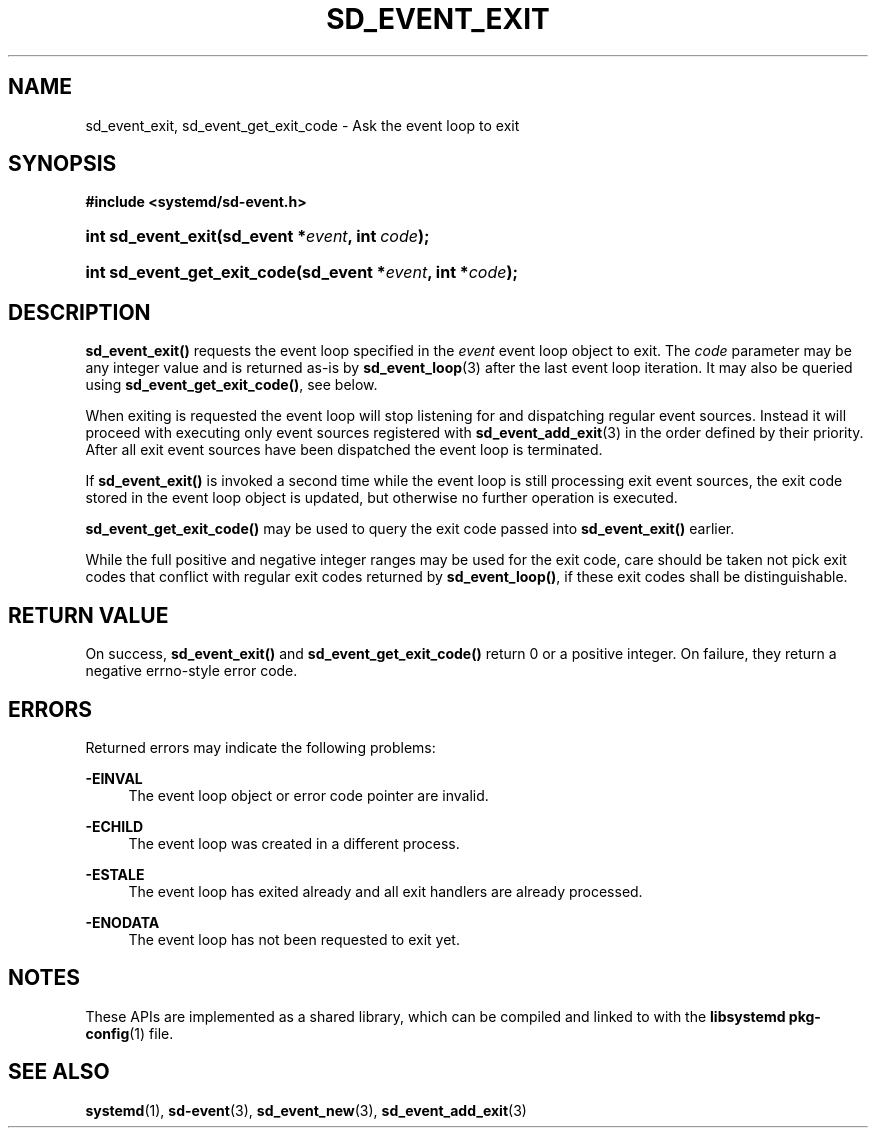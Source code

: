 '\" t
.TH "SD_EVENT_EXIT" "3" "" "systemd 232" "sd_event_exit"
.\" -----------------------------------------------------------------
.\" * Define some portability stuff
.\" -----------------------------------------------------------------
.\" ~~~~~~~~~~~~~~~~~~~~~~~~~~~~~~~~~~~~~~~~~~~~~~~~~~~~~~~~~~~~~~~~~
.\" http://bugs.debian.org/507673
.\" http://lists.gnu.org/archive/html/groff/2009-02/msg00013.html
.\" ~~~~~~~~~~~~~~~~~~~~~~~~~~~~~~~~~~~~~~~~~~~~~~~~~~~~~~~~~~~~~~~~~
.ie \n(.g .ds Aq \(aq
.el       .ds Aq '
.\" -----------------------------------------------------------------
.\" * set default formatting
.\" -----------------------------------------------------------------
.\" disable hyphenation
.nh
.\" disable justification (adjust text to left margin only)
.ad l
.\" -----------------------------------------------------------------
.\" * MAIN CONTENT STARTS HERE *
.\" -----------------------------------------------------------------
.SH "NAME"
sd_event_exit, sd_event_get_exit_code \- Ask the event loop to exit
.SH "SYNOPSIS"
.sp
.ft B
.nf
#include <systemd/sd\-event\&.h>
.fi
.ft
.HP \w'int\ sd_event_exit('u
.BI "int sd_event_exit(sd_event\ *" "event" ", int\ " "code" ");"
.HP \w'int\ sd_event_get_exit_code('u
.BI "int sd_event_get_exit_code(sd_event\ *" "event" ", int\ *" "code" ");"
.SH "DESCRIPTION"
.PP
\fBsd_event_exit()\fR
requests the event loop specified in the
\fIevent\fR
event loop object to exit\&. The
\fIcode\fR
parameter may be any integer value and is returned as\-is by
\fBsd_event_loop\fR(3)
after the last event loop iteration\&. It may also be queried using
\fBsd_event_get_exit_code()\fR, see below\&.
.PP
When exiting is requested the event loop will stop listening for and dispatching regular event sources\&. Instead it will proceed with executing only event sources registered with
\fBsd_event_add_exit\fR(3)
in the order defined by their priority\&. After all exit event sources have been dispatched the event loop is terminated\&.
.PP
If
\fBsd_event_exit()\fR
is invoked a second time while the event loop is still processing exit event sources, the exit code stored in the event loop object is updated, but otherwise no further operation is executed\&.
.PP
\fBsd_event_get_exit_code()\fR
may be used to query the exit code passed into
\fBsd_event_exit()\fR
earlier\&.
.PP
While the full positive and negative integer ranges may be used for the exit code, care should be taken not pick exit codes that conflict with regular exit codes returned by
\fBsd_event_loop()\fR, if these exit codes shall be distinguishable\&.
.SH "RETURN VALUE"
.PP
On success,
\fBsd_event_exit()\fR
and
\fBsd_event_get_exit_code()\fR
return 0 or a positive integer\&. On failure, they return a negative errno\-style error code\&.
.SH "ERRORS"
.PP
Returned errors may indicate the following problems:
.PP
\fB\-EINVAL\fR
.RS 4
The event loop object or error code pointer are invalid\&.
.RE
.PP
\fB\-ECHILD\fR
.RS 4
The event loop was created in a different process\&.
.RE
.PP
\fB\-ESTALE\fR
.RS 4
The event loop has exited already and all exit handlers are already processed\&.
.RE
.PP
\fB\-ENODATA\fR
.RS 4
The event loop has not been requested to exit yet\&.
.RE
.SH "NOTES"
.PP
These APIs are implemented as a shared library, which can be compiled and linked to with the
\fBlibsystemd\fR\ \&\fBpkg-config\fR(1)
file\&.
.SH "SEE ALSO"
.PP
\fBsystemd\fR(1),
\fBsd-event\fR(3),
\fBsd_event_new\fR(3),
\fBsd_event_add_exit\fR(3)
